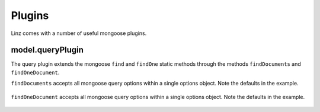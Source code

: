.. highlight:: javascript

.. _plugins-reference:

********
Plugins
********

Linz comes with a number of useful mongoose plugins.

model.queryPlugin
=================

The query plugin extends the mongoose ``find`` and ``findOne`` static methods through the methods ``findDocuments`` and ``findOneDocument``.

``findDocuments`` accepts all mongoose query options within a single options object. Note the defaults in the example.

  .. code-block:: javascript
    Model.findDocuments({
        filter: {},
        lean: true,
        limit: 10,
        projection: '',
    })

``findOneDocument`` accepts all mongoose query options within a single options object. Note the defaults in the example.

  .. code-block:: javascript
    Model.findOneDocument({
        filter: {},
        lean: true,
        projection: '',
    })
